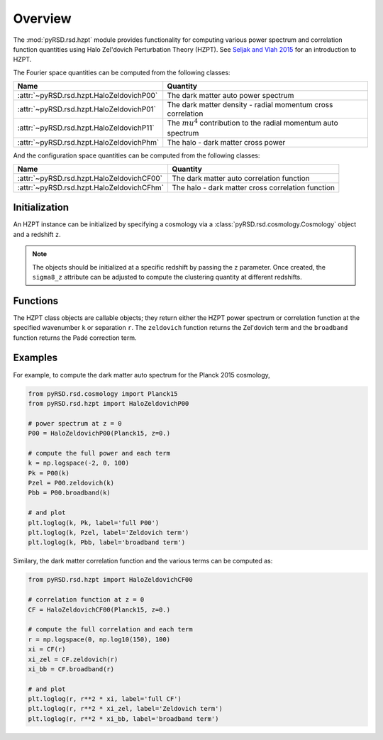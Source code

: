 Overview
========

The :mod:`pyRSD.rsd.hzpt` module provides functionality for computing various
power spectrum and correlation function quantities using Halo Zel'dovich
Perturbation Theory (HZPT). See `Seljak and Vlah 2015 <https://arxiv.org/abs/1501.07512>`_
for an introduction to HZPT.

The Fourier space quantities can be computed from the following classes:

======================================== ==================================================================
Name                                     Quantity
======================================== ==================================================================
:attr:`~pyRSD.rsd.hzpt.HaloZeldovichP00` The dark matter auto power spectrum
:attr:`~pyRSD.rsd.hzpt.HaloZeldovichP01` The dark matter density - radial momentum cross correlation
:attr:`~pyRSD.rsd.hzpt.HaloZeldovichP11` The :math:`mu^4` contribution to the radial momentum auto spectrum
:attr:`~pyRSD.rsd.hzpt.HaloZeldovichPhm` The halo - dark matter cross power
======================================== ==================================================================

And the configuration space quantities can be computed from the following classes:

========================================= ==================================================
Name                                      Quantity
========================================= ==================================================
:attr:`~pyRSD.rsd.hzpt.HaloZeldovichCF00` The dark matter auto correlation function
:attr:`~pyRSD.rsd.hzpt.HaloZeldovichCFhm` The halo - dark matter cross correlation function
========================================= ==================================================

Initialization
~~~~~~~~~~~~~~

An HZPT instance can be initialized by specifying a cosmology via a
:class:`pyRSD.rsd.cosmology.Cosmology` object and a redshift ``z``.

.. note::

    The objects should be initialized at a specific redshift by passing
    the ``z`` parameter. Once created, the ``sigma8_z`` attribute can be adjusted
    to compute the clustering quantity at different redshifts.

Functions
~~~~~~~~~

The HZPT class objects are callable objects; they return either the HZPT power
spectrum or correlation function at the specified wavenumber ``k`` or
separation ``r``. The ``zeldovich`` function returns the Zel'dovich term and
the ``broadband`` function returns the Padé correction term.

Examples
~~~~~~~~

For example, to compute the dark matter auto spectrum for the Planck 2015
cosmology,

.. code-block:: python

    from pyRSD.rsd.cosmology import Planck15
    from pyRSD.rsd.hzpt import HaloZeldovichP00

    # power spectrum at z = 0
    P00 = HaloZeldovichP00(Planck15, z=0.)

    # compute the full power and each term
    k = np.logspace(-2, 0, 100)
    Pk = P00(k)
    Pzel = P00.zeldovich(k)
    Pbb = P00.broadband(k)

    # and plot
    plt.loglog(k, Pk, label='full P00')
    plt.loglog(k, Pzel, label='Zeldovich term')
    plt.loglog(k, Pbb, label='broadband term')

.. image:: _static/P00_hzpt_plot.png
  :align: center

Similary, the dark matter correlation function and the various terms can
be computed as:

.. code-block:: python

    from pyRSD.rsd.hzpt import HaloZeldovichCF00

    # correlation function at z = 0
    CF = HaloZeldovichCF00(Planck15, z=0.)

    # compute the full correlation and each term
    r = np.logspace(0, np.log10(150), 100)
    xi = CF(r)
    xi_zel = CF.zeldovich(r)
    xi_bb = CF.broadband(r)

    # and plot
    plt.loglog(r, r**2 * xi, label='full CF')
    plt.loglog(r, r**2 * xi_zel, label='Zeldovich term')
    plt.loglog(r, r**2 * xi_bb, label='broadband term')

.. image:: _static/CF_hzpt_plot.png
  :align: center
